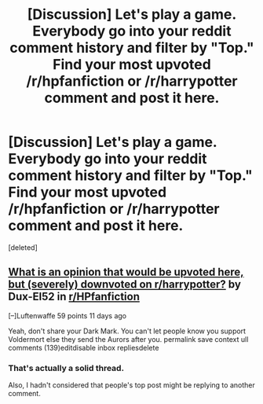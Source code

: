 #+TITLE: [Discussion] Let's play a game. Everybody go into your reddit comment history and filter by "Top." Find your most upvoted /r/hpfanfiction or /r/harrypotter comment and post it here.

* [Discussion] Let's play a game. Everybody go into your reddit comment history and filter by "Top." Find your most upvoted /r/hpfanfiction or /r/harrypotter comment and post it here.
:PROPERTIES:
:Score: 0
:DateUnix: 1562701215.0
:DateShort: 2019-Jul-10
:FlairText: Discussion
:END:
[deleted]


** [[https://www.reddit.com/r/HPfanfiction/comments/c6j57h/what_is_an_opinion_that_would_be_upvoted_here_but/][What is an opinion that would be upvoted here, but (severely) downvoted on r/harrypotter?]] by Dux-El52 in [[/r/HPfanfiction][r/HPfanfiction]]

[--]Luftenwaffe 59 points 11 days ago

Yeah, don't share your Dark Mark. You can't let people know you support Voldermort else they send the Aurors after you. permalink save context ull comments (139)editdisable inbox repliesdelete
:PROPERTIES:
:Author: Luftenwaffe
:Score: 2
:DateUnix: 1562701840.0
:DateShort: 2019-Jul-10
:END:

*** That's actually a solid thread.

Also, I hadn't considered that people's top post might be replying to another comment.
:PROPERTIES:
:Author: blandge
:Score: 1
:DateUnix: 1562702059.0
:DateShort: 2019-Jul-10
:END:
